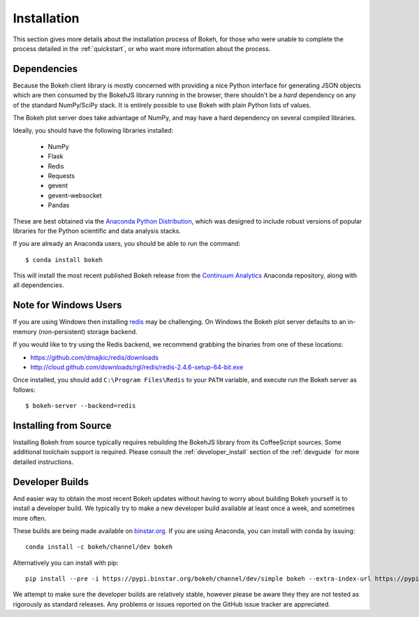
.. _installation:

Installation
============

This section gives more details about the installation process of Bokeh,
for those who were unable to complete the process detailed in the
:ref:`quickstart`, or who want more information about the process.

Dependencies
------------

Because the Bokeh client library is mostly concerned with providing a nice
Python interface for generating JSON objects which are then consumed by the
BokehJS library running in the browser, there shouldn't be a *hard* dependency
on any of the standard NumPy/SciPy stack.  It is entirely possible to use Bokeh with
plain Python lists of values.

The Bokeh plot server does take advantage of NumPy, and may have a hard
dependency on several compiled libraries.

Ideally, you should have the following libraries installed:

 * NumPy
 * Flask
 * Redis
 * Requests
 * gevent
 * gevent-websocket
 * Pandas

These are best obtained via the `Anaconda Python Distribution <http://continuum.io/anaconda>`_,
which was designed to include robust versions of popular libraries for
the Python scientific and data analysis stacks.

If you are already an Anaconda users, you should be able to run the command::

    $ conda install bokeh

This will install the most recent published Bokeh release from the
`Continuum Analytics <http://continuum.io>`_ Anaconda repository, along with all
dependencies.

.. _install_windows:

Note for Windows Users
----------------------

If you are using Windows then installing `redis <http://redis.io>`_ may be challenging.
On Windows the Bokeh plot server defaults to an in-memory (non-persistent) storage backend.

If you would like to try using the Redis backend, we recommend grabbing the binaries from one
of these locations:

* `https://github.com/dmajkic/redis/downloads <https://github.com/dmajkic/redis/downloads>`_
* `http://cloud.github.com/downloads/rgl/redis/redis-2.4.6-setup-64-bit.exe <http://cloud.github.com/downloads/rgl/redis/redis-2.4.6-setup-64-bit.exe>`_

Once installed, you should add ``C:\Program Files\Redis`` to your ``PATH`` variable, and execute
run the Bokeh server as follows::

    $ bokeh-server --backend=redis

Installing from Source
----------------------

Installing Bokeh from source typically requires rebuilding the BokehJS library
from its CoffeeScript sources. Some additional toolchain support is required.
Please consult the :ref:`developer_install` section of the :ref:`devguide` for
more detailed instructions.

Developer Builds
----------------

And easier way to obtain the most recent Bokeh updates without having to worry about
building Bokeh yourself is to install a developer build. We typically try to make
a new developer build available at least once a week, and sometimes more often.

These builds are being made available on `binstar.org <http://binstar.org>`_. If
you are using Anaconda, you can install with conda by issuing::

    conda install -c bokeh/channel/dev bokeh

Alternatively you can install with pip::

    pip install --pre -i https://pypi.binstar.org/bokeh/channel/dev/simple bokeh --extra-index-url https://pypi.python.org/simple/

We attempt to make sure the developer builds are relatively stable, however please
be aware they they are not tested as rigorously as standard releases. Any problems
or issues reported on the GitHub issue tracker are appreciated.